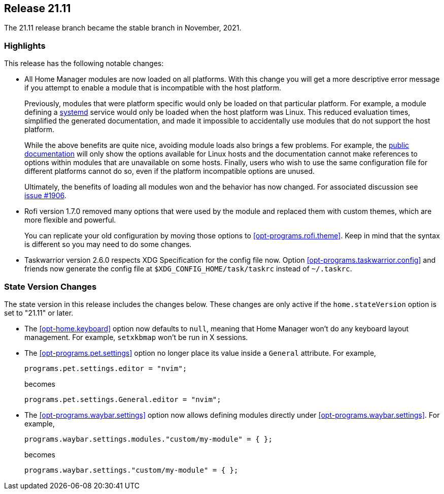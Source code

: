 [[sec-release-21.11]]
== Release 21.11

The 21.11 release branch became the stable branch in November, 2021.

[[sec-release-21.11-highlights]]
=== Highlights

This release has the following notable changes:

* All Home Manager modules are now loaded on all platforms. With this
change you will get a more descriptive error message if you attempt to
enable a module that is incompatible with the host platform.
+
Previously, modules that were platform specific would only be loaded
on that particular platform. For example, a module defining a
https://systemd.io/[systemd] service would only be loaded when the
host platform was Linux. This reduced evaluation times, simplified the
generated documentation, and made it impossible to accidentally use
modules that do not support the host platform.
+
While the above benefits are quite nice, avoiding module loads also
brings a few problems. For example, the
https://nix-community.github.io/home-manager/[public documentation]
will only show the options available for Linux hosts and the
documentation cannot make references to options within modules that
are unavailable on some hosts. Finally, users who wish to use the same
configuration file for different platforms cannot do so, even if the
platform incompatible options are unused.
+
Ultimately, the benefits of loading all modules won and the behavior
has now changed. For associated discussion see
https://github.com/nix-community/home-manager/issues/1906[issue #1906].

* Rofi version 1.7.0 removed many options that were used by the module and replaced them with custom themes, which are more flexible and powerful.
+
You can replicate your old configuration by moving those options to <<opt-programs.rofi.theme>>. Keep in mind that the syntax is different so you may need to do some changes.

* Taskwarrior version 2.6.0 respects XDG Specification for the config file now.
Option <<opt-programs.taskwarrior.config>> and friends now generate the config file at
`$XDG_CONFIG_HOME/task/taskrc` instead of `~/.taskrc`.

[[sec-release-21.11-state-version-changes]]
=== State Version Changes

The state version in this release includes the changes below. These
changes are only active if the `home.stateVersion` option is set to
"21.11" or later.

* The <<opt-home.keyboard>> option now defaults to `null`, meaning that Home Manager won't do any keyboard layout management. For example, `setxkbmap` won't be run in X sessions.

* The <<opt-programs.pet.settings>> option no longer place its value inside a `General` attribute.
For example,
+
[source,nix]
programs.pet.settings.editor = "nvim";
+
becomes
+
[source,nix]
programs.pet.settings.General.editor = "nvim";

* The <<opt-programs.waybar.settings>> option now allows defining modules directly under <<opt-programs.waybar.settings>>.
For example,
+
[source,nix]
programs.waybar.settings.modules."custom/my-module" = { };
+
becomes
+
[source,nix]
programs.waybar.settings."custom/my-module" = { };

